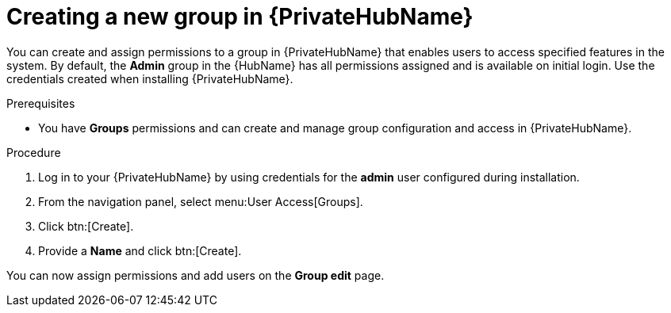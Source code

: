 // Module included in the following assemblies:
// obtaining-token/master.adoc
[id="proc-create-group"]

= Creating a new group in {PrivateHubName}

You can create and assign permissions to a group in {PrivateHubName} that enables users to access specified features in the system.
By default, the *Admin* group in the {HubName} has all permissions assigned and is available on initial login. Use the credentials created when installing {PrivateHubName}.

.Prerequisites

* You have *Groups* permissions and can create and manage group configuration and access in {PrivateHubName}.

.Procedure
. Log in to your {PrivateHubName} by using credentials for the *admin* user configured during installation.
. From the navigation panel, select menu:User Access[Groups].
. Click btn:[Create].
. Provide a *Name* and click btn:[Create].

You can now assign permissions and add users on the *Group edit* page.
